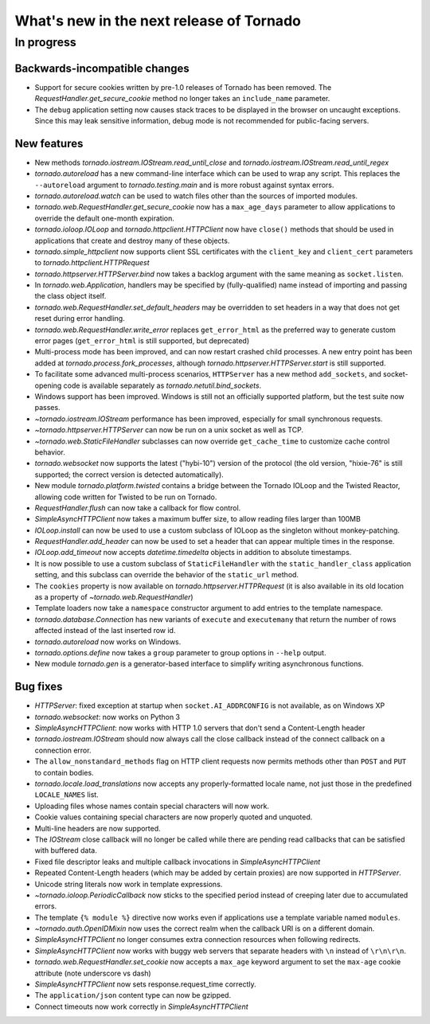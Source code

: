 What's new in the next release of Tornado
=========================================

In progress
-----------

Backwards-incompatible changes
~~~~~~~~~~~~~~~~~~~~~~~~~~~~~~

* Support for secure cookies written by pre-1.0 releases of Tornado has
  been removed.  The `RequestHandler.get_secure_cookie` method no longer
  takes an ``include_name`` parameter.
* The ``debug`` application setting now causes stack traces to be displayed
  in the browser on uncaught exceptions.  Since this may leak sensitive
  information, debug mode is not recommended for public-facing servers.

New features
~~~~~~~~~~~~

* New methods `tornado.iostream.IOStream.read_until_close` and 
  `tornado.iostream.IOStream.read_until_regex`
* `tornado.autoreload` has a new command-line interface which can be used
  to wrap any script.  This replaces the ``--autoreload`` argument to
  `tornado.testing.main` and is more robust against syntax errors.
* `tornado.autoreload.watch` can be used to watch files other than
  the sources of imported modules.
* `tornado.web.RequestHandler.get_secure_cookie` now has a ``max_age_days``
  parameter to allow applications to override the default one-month expiration.
* `tornado.ioloop.IOLoop` and `tornado.httpclient.HTTPClient` now have
  ``close()`` methods that should be used in applications that create
  and destroy many of these objects.
* `tornado.simple_httpclient` now supports client SSL certificates with the
  ``client_key`` and ``client_cert`` parameters to
  `tornado.httpclient.HTTPRequest`
* `tornado.httpserver.HTTPServer.bind` now takes a backlog argument with the
  same meaning as ``socket.listen``.
* In `tornado.web.Application`, handlers may be specified by
  (fully-qualified) name instead of importing and passing the class object
  itself.
* `tornado.web.RequestHandler.set_default_headers` may be overridden to set
  headers in a way that does not get reset during error handling.
* `tornado.web.RequestHandler.write_error` replaces ``get_error_html`` as the
  preferred way to generate custom error pages (``get_error_html`` is still
  supported, but deprecated)
* Multi-process mode has been improved, and can now restart crashed child
  processes.  A new entry point has been added at 
  `tornado.process.fork_processes`, although
  `tornado.httpserver.HTTPServer.start` is still supported.
* To facilitate some advanced multi-process scenarios, ``HTTPServer`` has a
  new method ``add_sockets``, and socket-opening code is available separately
  as `tornado.netutil.bind_sockets`.
* Windows support has been improved.  Windows is still not an officially
  supported platform, but the test suite now passes.
* `~tornado.iostream.IOStream` performance has been improved, especially for
  small synchronous requests.
* `~tornado.httpserver.HTTPServer` can now be run on a unix socket as well
  as TCP.
* `~tornado.web.StaticFileHandler` subclasses can now override 
  ``get_cache_time`` to customize cache control behavior.
* `tornado.websocket` now supports the latest ("hybi-10") version of the
  protocol (the old version, "hixie-76" is still supported; the correct
  version is detected automatically).
* New module `tornado.platform.twisted` contains a bridge between the
  Tornado IOLoop and the Twisted Reactor, allowing code written for Twisted
  to be run on Tornado.
* `RequestHandler.flush` can now take a callback for flow control.
* `SimpleAsyncHTTPClient` now takes a maximum buffer size, to allow reading
  files larger than 100MB
* `IOLoop.install` can now be used to use a custom subclass of IOLoop
  as the singleton without monkey-patching.
* `RequestHandler.add_header` can now be used to set a header that can
  appear multiple times in the response.
* `IOLoop.add_timeout` now accepts `datetime.timedelta` objects in addition
  to absolute timestamps.
* It is now possible to use a custom subclass of ``StaticFileHandler``
  with the ``static_handler_class`` application setting, and this subclass
  can override the behavior of the ``static_url`` method.
* The ``cookies`` property is now available on `tornado.httpserver.HTTPRequest`
  (it is also available in its old location as a property of
  `~tornado.web.RequestHandler`)
* Template loaders now take a ``namespace`` constructor argument to add
  entries to the template namespace.
* `tornado.database.Connection` has new variants of ``execute`` and
  ``executemany`` that return the number of rows affected instead of
  the last inserted row id.
* `tornado.autoreload` now works on Windows.
* `tornado.options.define` now takes a ``group`` parameter to group options
  in ``--help`` output.
* New module `tornado.gen` is a generator-based interface to simplify
  writing asynchronous functions.


Bug fixes
~~~~~~~~~

* `HTTPServer`: fixed exception at startup when ``socket.AI_ADDRCONFIG`` is
  not available, as on Windows XP
* `tornado.websocket`: now works on Python 3
* `SimpleAsyncHTTPClient`: now works with HTTP 1.0 servers that don't send
  a Content-Length header
* `tornado.iostream.IOStream` should now always call the close callback
  instead of the connect callback on a connection error.
* The ``allow_nonstandard_methods`` flag on HTTP client requests now
  permits methods other than ``POST`` and ``PUT`` to contain bodies.
* `tornado.locale.load_translations` now accepts any properly-formatted
  locale name, not just those in the predefined ``LOCALE_NAMES`` list.
* Uploading files whose names contain special characters will now work.
* Cookie values containing special characters are now properly quoted
  and unquoted.
* Multi-line headers are now supported.
* The `IOStream` close callback will no longer be called while there
  are pending read callbacks that can be satisfied with buffered data.
* Fixed file descriptor leaks and multiple callback invocations in
  `SimpleAsyncHTTPClient`
* Repeated Content-Length headers (which may be added by certain proxies)
  are now supported in `HTTPServer`.
* Unicode string literals now work in template expressions.
* `~tornado.ioloop.PeriodicCallback` now sticks to the specified period
  instead of creeping later due to accumulated errors.
* The template ``{% module %}`` directive now works even if applications
  use a template variable named ``modules``.
* `~tornado.auth.OpenIDMixin` now uses the correct realm when the
  callback URI is on a different domain.
* `SimpleAsyncHTTPClient` no longer consumes extra connection resources
  when following redirects.
* `SimpleAsyncHTTPClient` now works with buggy web servers that separate
  headers with ``\n`` instead of ``\r\n\r\n``.
* `tornado.web.RequestHandler.set_cookie` now accepts a ``max_age`` keyword
  argument to set the ``max-age`` cookie attribute (note underscore vs dash)
* `SimpleAsyncHTTPClient` now sets response.request_time correctly.
* The ``application/json`` content type can now be gzipped.
* Connect timeouts now work correctly in `SimpleAsyncHTTPClient`
